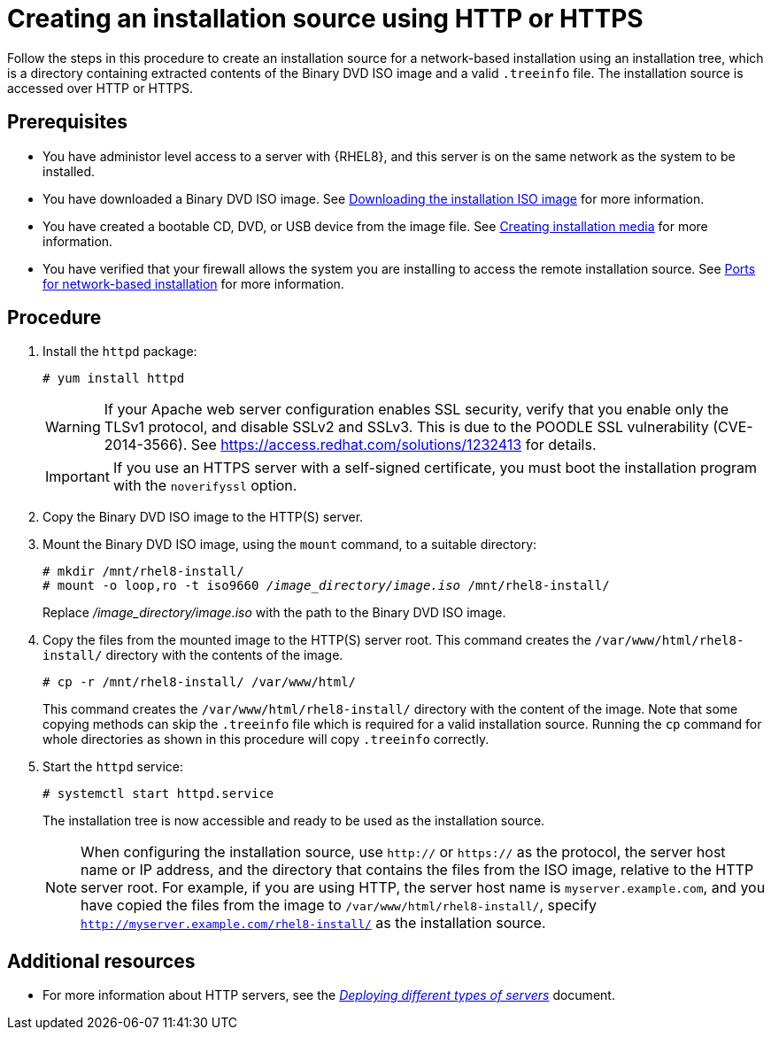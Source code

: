 [id="creating-an-installation-source-on-http_{context}"]
= Creating an installation source using HTTP or HTTPS

Follow the steps in this procedure to create an installation source for a network-based installation using an installation tree, which is a directory containing extracted contents of the Binary DVD ISO image and a valid [filename]`.treeinfo` file. The installation source is accessed over HTTP or HTTPS.

[discrete]
== Prerequisites

* You have administor level access to a server with {RHEL8}, and this server is on the same network as the system to be installed.
* You have downloaded a Binary DVD ISO image. See xref:standard-install:assembly_preparing-for-your-installation.adoc#downloading-beta-installation-images_preparing-for-your-installation[Downloading the installation ISO image] for more information.
* You have created a bootable CD, DVD, or USB device from the image file. See xref:standard-install:assembly_preparing-for-your-installation.adoc#making-media_preparing-for-your-installation[Creating installation media] for more information.
* You have verified that your firewall allows the system you are installing to access the remote installation source. See xref:standard-install:assembly_preparing-for-your-installation.adoc#ports-for-network-based-installation_prepare-installation-source[Ports for network-based installation] for more information.

[discrete]
== Procedure

. Install the [package]`httpd` package:
+
[subs="quotes, macros, attributes"]
----
# yum install httpd
----
+
[WARNING]
====
If your Apache web server configuration enables SSL security, verify that you enable only the TLSv1 protocol, and disable SSLv2 and SSLv3. This is due to the POODLE SSL vulnerability (CVE-2014-3566). See https://access.redhat.com/solutions/1232413 for details.
====
+
[IMPORTANT]
====
If you use an HTTPS server with a self-signed certificate, you must boot the installation program with the [option]`noverifyssl` option.
====

. Copy the Binary DVD ISO image to the HTTP(S) server.

. Mount the Binary DVD ISO image, using the [command]`mount` command, to a suitable directory:
+
[subs="quotes, macros, attributes"]
----
# mkdir /mnt/rhel8-install/
# mount -o loop,ro -t iso9660 _/image_directory/image.iso_ /mnt/rhel8-install/
----
+
Replace _/image_directory/image.iso_ with the path to the Binary DVD ISO image.

. Copy the files from the mounted image to the HTTP(S) server root. This command creates the `/var/www/html/rhel8-install/` directory with the contents of the image.
+
[subs="quotes, macros, attributes"]
----
# cp -r /mnt/rhel8-install/ /var/www/html/
----
+
This command creates the [literal]`/var/www/html/rhel8-install/` directory with the content of the image. Note that some copying methods can skip the `.treeinfo` file which is required for a valid installation source. Running the `cp` command for whole directories as shown in this procedure will copy `.treeinfo` correctly.

. Start the `httpd` service:
+
[subs="quotes, macros, attributes"]
----
# systemctl start httpd.service
----
+
The installation tree is now accessible and ready to be used as the installation source.
+
[NOTE]
====
When configuring the installation source, use `http://` or `https://` as the protocol, the server host name or IP address, and the directory that contains the files from the ISO image, relative to the HTTP server root. For example, if you are using HTTP, the server host name is `myserver.example.com`, and you have copied the files from the image to `/var/www/html/rhel8-install/`, specify `http://myserver.example.com/rhel8-install/` as the installation source.
====


[discrete]
== Additional resources

* For more information about HTTP servers, see the link:https://access.redhat.com/documentation/en-us/red_hat_enterprise_linux/8/html/deploying_different_types_of_servers/index/[_Deploying different types of servers_] document.
